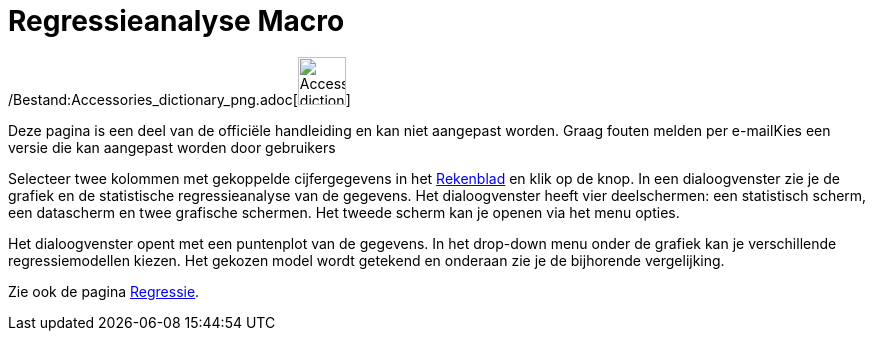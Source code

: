 = Regressieanalyse Macro
:page-en: tools/Two_Variable_Regression_Analysis_Tool
ifdef::env-github[:imagesdir: /nl/modules/ROOT/assets/images]

/Bestand:Accessories_dictionary_png.adoc[image:48px-Accessories_dictionary.png[Accessories
dictionary.png,width=48,height=48]]

Deze pagina is een deel van de officiële handleiding en kan niet aangepast worden. Graag fouten melden per
e-mail[.mw-selflink .selflink]##Kies een versie die kan aangepast worden door gebruikers##

Selecteer twee kolommen met gekoppelde cijfergegevens in het xref:/Rekenblad.adoc[Rekenblad] en klik op de knop. In een
dialoogvenster zie je de grafiek en de statistische regressieanalyse van de gegevens. Het dialoogvenster heeft vier
deelschermen: een statistisch scherm, een datascherm en twee grafische schermen. Het tweede scherm kan je openen via het
menu opties.

Het dialoogvenster opent met een puntenplot van de gegevens. In het drop-down menu onder de grafiek kan je verschillende
regressiemodellen kiezen. Het gekozen model wordt getekend en onderaan zie je de bijhorende vergelijking.

Zie ook de pagina xref:/Regressie.adoc[Regressie].
